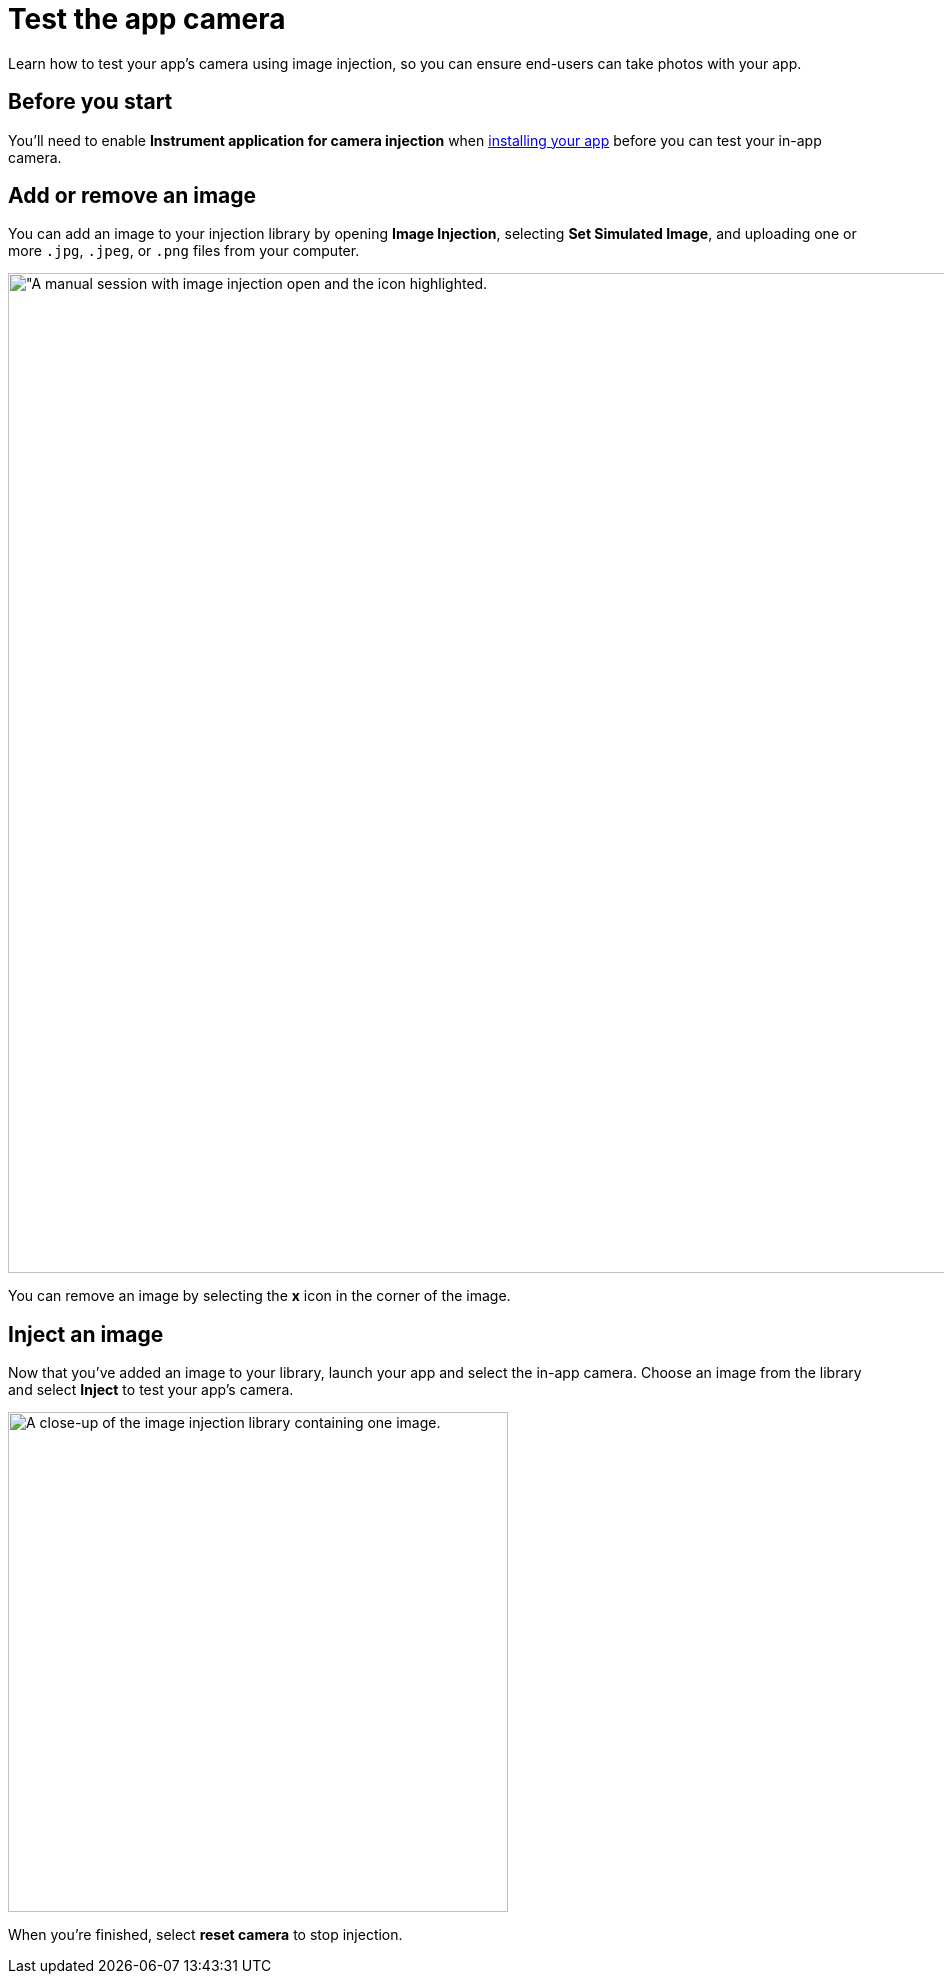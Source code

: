 = Test the app camera
:navtitle: Test the app camera

Learn how to test your app's camera using image injection, so you can ensure end-users can take photos with your app.

== Before you start

You'll need to enable *Instrument application for camera injection* when xref:install-an-app.adoc[installing your app] before you can test your in-app camera.

== Add or remove an image

You can add an image to your injection library by opening *Image Injection*, selecting *Set Simulated Image*, and uploading one or more `.jpg`, `.jpeg`, or `.png` files from your computer.

image:image-injection-context.png[width=1000, alt="A manual session with image injection open and the icon highlighted.]

You can remove an image by selecting the *x* icon in the corner of the image.

== Inject an image

Now that you've added an image to your library, launch your app and select the in-app camera. Choose an image from the library and select *Inject* to test your app's camera.

image:image-injection-closeup.png[width=500, alt="A close-up of the image injection library containing one image."]

When you're finished, select *reset camera* to stop injection.
